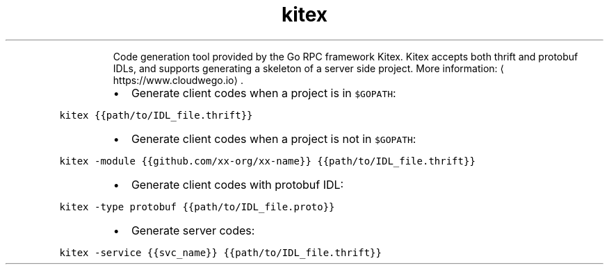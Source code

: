.TH kitex
.PP
.RS
Code generation tool provided by the Go RPC framework Kitex.
Kitex accepts both thrift and protobuf IDLs, and supports generating a skeleton of a server side project.
More information: \[la]https://www.cloudwego.io\[ra]\&.
.RE
.RS
.IP \(bu 2
Generate client codes when a project is in \fB\fC$GOPATH\fR:
.RE
.PP
\fB\fCkitex {{path/to/IDL_file.thrift}}\fR
.RS
.IP \(bu 2
Generate client codes when a project is not in \fB\fC$GOPATH\fR:
.RE
.PP
\fB\fCkitex \-module {{github.com/xx\-org/xx\-name}} {{path/to/IDL_file.thrift}}\fR
.RS
.IP \(bu 2
Generate client codes with protobuf IDL:
.RE
.PP
\fB\fCkitex \-type protobuf {{path/to/IDL_file.proto}}\fR
.RS
.IP \(bu 2
Generate server codes:
.RE
.PP
\fB\fCkitex \-service {{svc_name}} {{path/to/IDL_file.thrift}}\fR
